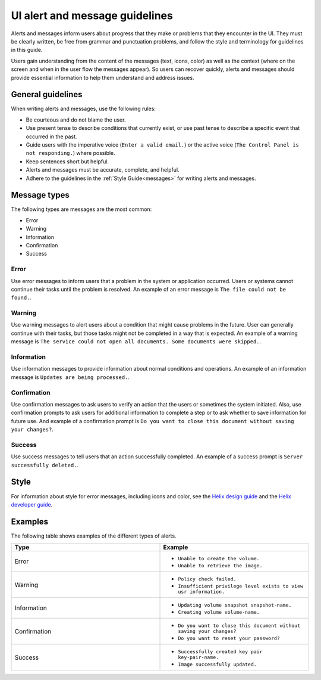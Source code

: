 .. _ui-alert-message-guidelines:

===============================
UI alert and message guidelines
===============================

Alerts and messages inform users about progress that they make or problems
that they encounter in the UI. They must be clearly written, be free from
grammar and punctuation problems, and follow the style and terminology for
guidelines in this guide.

Users gain understanding from the content of the messages (text, icons, color)
as well as the context (where on the screen and when in the user flow the
messages appear). So users can recover quickly, alerts and messages should
provide essential information to help them understand and address issues.

General guidelines
------------------

When writing alerts and messages, use the following rules:

- Be courteous and do not blame the user.
- Use present tense to describe conditions that currently exist, or use past
  tense to describe a specific event that occurred in the past.
- Guide users with the imperative voice (``Enter a valid email.``) or the
  active voice (``The Control Panel is not responding.``) where possible.
- Keep sentences short but helpful.
- Alerts and messages must be accurate, complete, and helpful.
- Adhere to the guidelines in the :ref:`Style Guide<messages>` for writing
  alerts and messages.

Message types
-------------

The following types are messages are the most common:

- Error
- Warning
- Information
- Confirmation
- Success

Error
~~~~~

Use error messages to inform users that a problem in the system or application
occurred. Users or systems cannot continue their tasks until the problem is
resolved. An example of an error message is ``The file could not be found.``.

Warning
~~~~~~~

Use warning messages to alert users about a condition that might cause
problems in the future. User can generally continue with their tasks, but
those tasks might not be completed in a way that is expected. An example of a
warning message is ``The service could not open all documents. Some documents
were skipped.``.

Information
~~~~~~~~~~~

Use information messages to provide information about normal conditions and
operations. An example of an information message is ``Updates are being
processed.``.

Confirmation
~~~~~~~~~~~~

Use confirmation messages to ask users to verify an action that the users or
sometimes the system initiated. Also, use confirmation prompts to ask users
for additional information to complete a step or to ask whether to save
information for future use. And example of a confirmation prompt is ``Do you
want to close this document without saving your changes?``.

Success
~~~~~~~

Use success messages to tell users that an action successfully completed. An
example of a success prompt is ``Server successfully deleted.``.

Style
-----

For information about style for error messages, including icons and color, see
the `Helix design guide <http://helix.rax.io>`_ and the `Helix developer guide <https://rackerlabs.github.io/helix-ui/>`_.

Examples
--------

The following table shows examples of the different types of alerts.

.. list-table::
   :widths: 50 50
   :header-rows: 1

   * - Type
     - Example
   * - Error
     - * ``Unable to create the volume.``
       * ``Unable to retrieve the image.``
   * - Warning
     - * ``Policy check failed.``
       * ``Insufficient privilege level exists to view usr information.``
   * - Information
     - * ``Updating volume snapshot snapshot-name.``
       * ``Creating volume volume-name.``
   * - Confirmation
     - * ``Do you want to close this document without saving your changes?``
       * ``Do you want to reset your password?``
   * - Success
     - * ``Successfully created key pair key-pair-name.``
       * ``Image successfully updated.``
